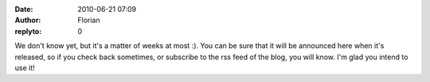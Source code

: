 :date: 2010-06-21 07:09
:author: Florian
:replyto: 0

We don't know yet, but it's a matter of weeks at most :). You can be sure that it will be announced here when it's released, so if you check back sometimes, or subscribe to the rss feed of the blog, you will know. I'm glad you intend to use it!
